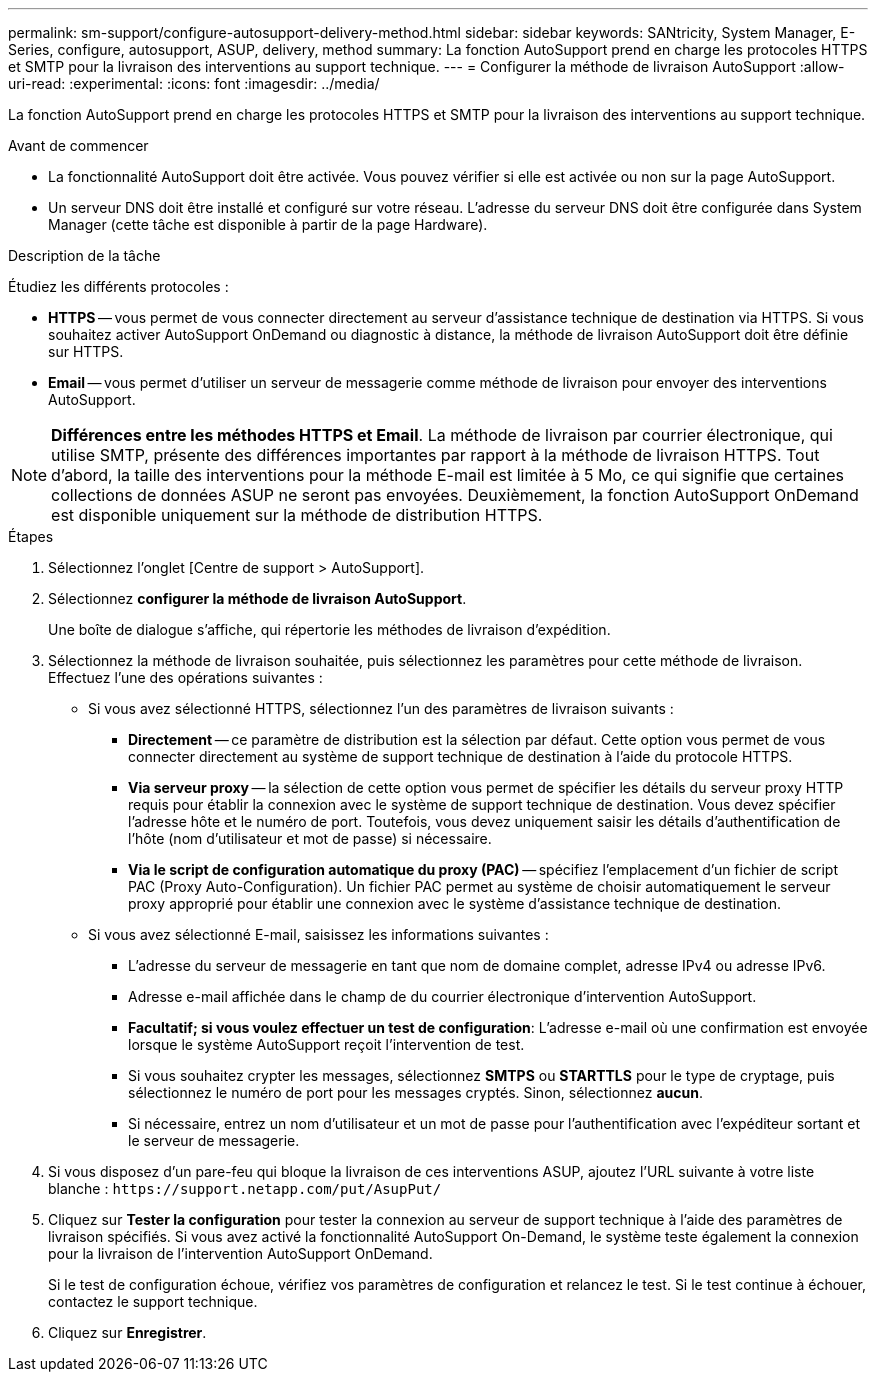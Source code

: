 ---
permalink: sm-support/configure-autosupport-delivery-method.html 
sidebar: sidebar 
keywords: SANtricity, System Manager, E-Series, configure, autosupport, ASUP, delivery, method 
summary: La fonction AutoSupport prend en charge les protocoles HTTPS et SMTP pour la livraison des interventions au support technique. 
---
= Configurer la méthode de livraison AutoSupport
:allow-uri-read: 
:experimental: 
:icons: font
:imagesdir: ../media/


[role="lead"]
La fonction AutoSupport prend en charge les protocoles HTTPS et SMTP pour la livraison des interventions au support technique.

.Avant de commencer
* La fonctionnalité AutoSupport doit être activée. Vous pouvez vérifier si elle est activée ou non sur la page AutoSupport.
* Un serveur DNS doit être installé et configuré sur votre réseau. L'adresse du serveur DNS doit être configurée dans System Manager (cette tâche est disponible à partir de la page Hardware).


.Description de la tâche
Étudiez les différents protocoles :

* *HTTPS* -- vous permet de vous connecter directement au serveur d'assistance technique de destination via HTTPS. Si vous souhaitez activer AutoSupport OnDemand ou diagnostic à distance, la méthode de livraison AutoSupport doit être définie sur HTTPS.
* *Email* -- vous permet d'utiliser un serveur de messagerie comme méthode de livraison pour envoyer des interventions AutoSupport.


[NOTE]
====
*Différences entre les méthodes HTTPS et Email*. La méthode de livraison par courrier électronique, qui utilise SMTP, présente des différences importantes par rapport à la méthode de livraison HTTPS. Tout d'abord, la taille des interventions pour la méthode E-mail est limitée à 5 Mo, ce qui signifie que certaines collections de données ASUP ne seront pas envoyées. Deuxièmement, la fonction AutoSupport OnDemand est disponible uniquement sur la méthode de distribution HTTPS.

====
.Étapes
. Sélectionnez l'onglet [Centre de support > AutoSupport].
. Sélectionnez *configurer la méthode de livraison AutoSupport*.
+
Une boîte de dialogue s'affiche, qui répertorie les méthodes de livraison d'expédition.

. Sélectionnez la méthode de livraison souhaitée, puis sélectionnez les paramètres pour cette méthode de livraison. Effectuez l'une des opérations suivantes :
+
** Si vous avez sélectionné HTTPS, sélectionnez l'un des paramètres de livraison suivants :
+
*** *Directement* -- ce paramètre de distribution est la sélection par défaut. Cette option vous permet de vous connecter directement au système de support technique de destination à l'aide du protocole HTTPS.
*** *Via serveur proxy* -- la sélection de cette option vous permet de spécifier les détails du serveur proxy HTTP requis pour établir la connexion avec le système de support technique de destination. Vous devez spécifier l'adresse hôte et le numéro de port. Toutefois, vous devez uniquement saisir les détails d'authentification de l'hôte (nom d'utilisateur et mot de passe) si nécessaire.
*** *Via le script de configuration automatique du proxy (PAC)* -- spécifiez l'emplacement d'un fichier de script PAC (Proxy Auto-Configuration). Un fichier PAC permet au système de choisir automatiquement le serveur proxy approprié pour établir une connexion avec le système d'assistance technique de destination.


** Si vous avez sélectionné E-mail, saisissez les informations suivantes :
+
*** L'adresse du serveur de messagerie en tant que nom de domaine complet, adresse IPv4 ou adresse IPv6.
*** Adresse e-mail affichée dans le champ de du courrier électronique d'intervention AutoSupport.
*** *Facultatif; si vous voulez effectuer un test de configuration*: L'adresse e-mail où une confirmation est envoyée lorsque le système AutoSupport reçoit l'intervention de test.
*** Si vous souhaitez crypter les messages, sélectionnez *SMTPS* ou *STARTTLS* pour le type de cryptage, puis sélectionnez le numéro de port pour les messages cryptés. Sinon, sélectionnez *aucun*.
*** Si nécessaire, entrez un nom d'utilisateur et un mot de passe pour l'authentification avec l'expéditeur sortant et le serveur de messagerie.




. Si vous disposez d'un pare-feu qui bloque la livraison de ces interventions ASUP, ajoutez l'URL suivante à votre liste blanche : `\https://support.netapp.com/put/AsupPut/`
. Cliquez sur *Tester la configuration* pour tester la connexion au serveur de support technique à l'aide des paramètres de livraison spécifiés. Si vous avez activé la fonctionnalité AutoSupport On-Demand, le système teste également la connexion pour la livraison de l'intervention AutoSupport OnDemand.
+
Si le test de configuration échoue, vérifiez vos paramètres de configuration et relancez le test. Si le test continue à échouer, contactez le support technique.

. Cliquez sur *Enregistrer*.

